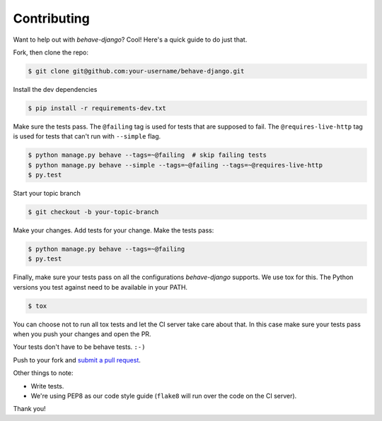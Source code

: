 Contributing
============

Want to help out with *behave-django*?  Cool!  Here's a quick guide to do just
that.

Fork, then clone the repo:

.. code:: bash

    $ git clone git@github.com:your-username/behave-django.git

Install the dev dependencies

.. code:: bash

    $ pip install -r requirements-dev.txt

Make sure the tests pass.  The ``@failing`` tag is used for tests that are
supposed to fail. The ``@requires-live-http`` tag is used for tests that can't run
with ``--simple`` flag.

.. code:: bash

    $ python manage.py behave --tags=~@failing  # skip failing tests
    $ python manage.py behave --simple --tags=~@failing --tags=~@requires-live-http
    $ py.test

Start your topic branch

.. code:: bash

    $ git checkout -b your-topic-branch

Make your changes.  Add tests for your change.  Make the tests pass:

.. code:: bash

    $ python manage.py behave --tags=~@failing
    $ py.test

Finally, make sure your tests pass on all the configurations *behave-django*
supports.  We use tox for this.  The Python versions you test against need to
be available in your PATH.

.. code:: bash

    $ tox

You can choose not to run all tox tests and let the CI server take care about that.
In this case make sure your tests pass when you push your changes and open the PR.

Your tests don't have to be behave tests. ``:-)``

Push to your fork and `submit a pull request`_.

Other things to note:

- Write tests.
- We're using PEP8 as our code style guide (``flake8`` will run over the code
  on the CI server).

Thank you!


.. _submit a pull request: https://github.com/behave/behave-django/compare/

